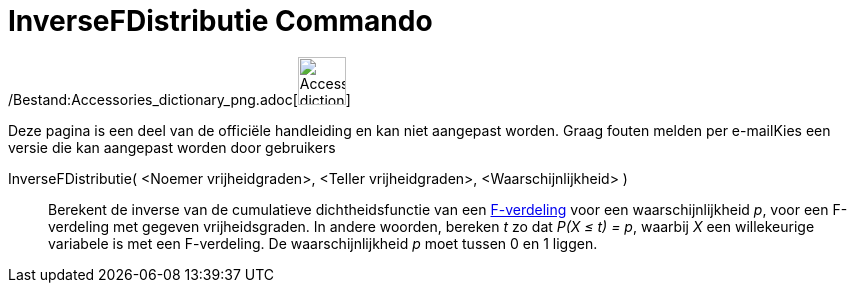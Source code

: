 = InverseFDistributie Commando
:page-en: commands/InverseFDistribution_Command
ifdef::env-github[:imagesdir: /nl/modules/ROOT/assets/images]

/Bestand:Accessories_dictionary_png.adoc[image:48px-Accessories_dictionary.png[Accessories
dictionary.png,width=48,height=48]]

Deze pagina is een deel van de officiële handleiding en kan niet aangepast worden. Graag fouten melden per
e-mail[.mw-selflink .selflink]##Kies een versie die kan aangepast worden door gebruikers##

InverseFDistributie( <Noemer vrijheidgraden>, <Teller vrijheidgraden>, <Waarschijnlijkheid> )::
  Berekent de inverse van de cumulatieve dichtheidsfunctie van een
  http://en.wikipedia.org/wiki/F-distribution[F-verdeling] voor een waarschijnlijkheid _p_, voor een F-verdeling met
  gegeven vrijheidsgraden.
  In andere woorden, bereken _t_ zo dat _P(X ≤ t) = p_, waarbij _X_ een willekeurige variabele is met een F-verdeling.
  De waarschijnlijkheid _p_ moet tussen 0 en 1 liggen.
